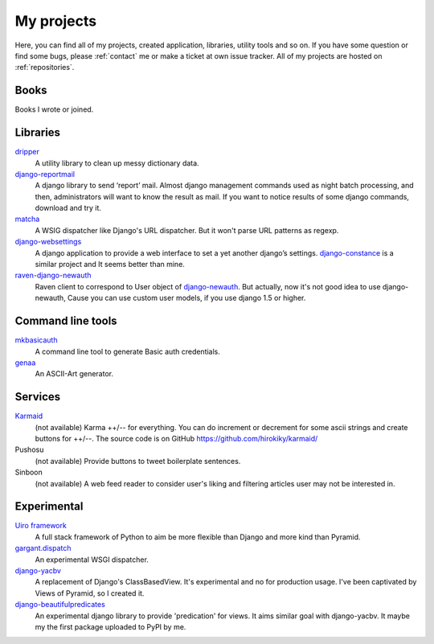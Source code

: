 My projects
===========

Here, you can find all of my projects, created application, libraries, utility tools and so on.
If you have some question or find some bugs, please :ref:`contact` me
or make a ticket at own issue tracker. All of my projects are hosted on :ref:`repositories`.

Books
-----

Books I wrote or joined.

.. raw:: html

    <iframe src="http://rcm-fe.amazon-adsystem.com/e/cm?t=hirokikywww-22&o=9&p=8&l=as1&asins=479804315X&ref=tf_til&fc1=000000&IS2=1&lt1=_blank&m=amazon&lc1=0000FF&bc1=000000&bg1=FFFFFF&f=ifr" style="width:120px;height:240px;" scrolling="no" marginwidth="0" marginheight="0" frameborder="0"></iframe>

Libraries
---------

`dripper <https://pypi.python.org/pypi/dripper>`_
    A utility library to clean up messy dictionary data.
`django-reportmail <https://pypi.python.org/pypi/django-reportmail>`_
    A django library to send ‘report’ mail. Almost django management commands used
    as night batch processing, and then, administrators will want to know the result as mail.
    If you want to notice results of some django commands, download and try it.
`matcha <https://pypi.python.org/pypi/matcha>`_
    A WSIG dispatcher like Django's URL dispatcher. But it won't parse URL patterns as regexp.
`django-websettings <https://pypi.python.org/pypi/django-websettings>`_
    A django application to provide a web interface to set a yet another django’s settings.
    `django-constance <https://pypi.python.org/pypi/django-constance>`_ is a similar project
    and It seems better than mine.
`raven-django-newauth <https://pypi.python.org/pypi/raven-django-newauth>`_
    Raven client to correspond to User object of
    `django-newauth <http://ianlewis.bitbucket.org/django-newauth/>`_.
    But actually, now it's not good idea to use django-newauth,
    Cause you can use custom user models, if you use django 1.5 or higher.

Command line tools
------------------

`mkbasicauth <https://github.com/hirokiky/mkbasicauth>`_
    A command line tool to generate Basic auth credentials.
`genaa <https://pypi.python.org/pypi/genaa>`_
    An ASCII-Art generator.

Services
--------

`Karmaid <https://github.com/hirokiky/karmaid/>`_
    (not available)
    Karma ++/-- for everything. You can do increment or decrement for some ascii strings
    and create buttons for ++/--.
    The source code is on GitHub https://github.com/hirokiky/karmaid/
Pushosu
    (not available)
    Provide buttons to tweet boilerplate sentences.
Sinboon
    (not available)
    A web feed reader to consider user's liking and filtering
    articles user may not be interested in.

Experimental
------------

`Uiro framework <https://pypi.python.org/pypi/uiro>`_
    A full stack framework of Python to aim be more flexible than Django and more kind than Pyramid.
`gargant.dispatch <https://pypi.python.org/pypi/gargant.dispatch>`_
    An experimental WSGI dispatcher.
`django-yacbv <https://pypi.python.org/pypi/django-yacbv>`_
    A replacement of Django's ClassBasedView. It's experimental and no for production usage.
    I've been captivated by Views of Pyramid, so I created it.
`django-beautifulpredicates <http://pypi.python.org/pypi/django-beautifulpredicates/>`_
    An experimental django library to provide 'predication' for views. It aims similar goal with
    django-yacbv. It maybe my the first package uploaded to PyPI by me.
